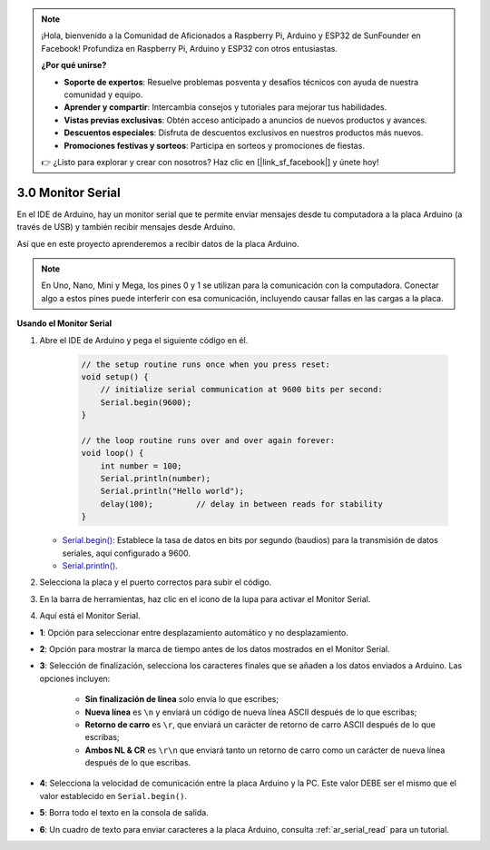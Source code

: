 .. note::

    ¡Hola, bienvenido a la Comunidad de Aficionados a Raspberry Pi, Arduino y ESP32 de SunFounder en Facebook! Profundiza en Raspberry Pi, Arduino y ESP32 con otros entusiastas.

    **¿Por qué unirse?**

    - **Soporte de expertos**: Resuelve problemas posventa y desafíos técnicos con ayuda de nuestra comunidad y equipo.
    - **Aprender y compartir**: Intercambia consejos y tutoriales para mejorar tus habilidades.
    - **Vistas previas exclusivas**: Obtén acceso anticipado a anuncios de nuevos productos y avances.
    - **Descuentos especiales**: Disfruta de descuentos exclusivos en nuestros productos más nuevos.
    - **Promociones festivas y sorteos**: Participa en sorteos y promociones de fiestas.

    👉 ¿Listo para explorar y crear con nosotros? Haz clic en [|link_sf_facebook|] y únete hoy!

.. _ard_serial_monitor:

3.0 Monitor Serial
=============================

En el IDE de Arduino, hay un monitor serial que te permite enviar mensajes desde tu computadora a la placa Arduino (a través de USB) y también recibir mensajes desde Arduino.

Así que en este proyecto aprenderemos a recibir datos de la placa Arduino.

.. note::

    En Uno, Nano, Mini y Mega, los pines 0 y 1 se utilizan para la comunicación con la computadora. Conectar algo a estos pines puede interferir con esa comunicación, incluyendo causar fallas en las cargas a la placa.


**Usando el Monitor Serial**

1. Abre el IDE de Arduino y pega el siguiente código en él.

    .. code-block:: arduino

        // the setup routine runs once when you press reset:
        void setup() {
            // initialize serial communication at 9600 bits per second:
            Serial.begin(9600);
        }

        // the loop routine runs over and over again forever:
        void loop() {
            int number = 100;
            Serial.println(number);
            Serial.println("Hello world");
            delay(100);         // delay in between reads for stability
        }

   * `Serial.begin() <https://www.arduino.cc/reference/en/language/functions/communication/serial/begin/>`_: Establece la tasa de datos en bits por segundo (baudios) para la transmisión de datos seriales, aquí configurado a 9600.
   * `Serial.println() <https://www.arduino.cc/reference/en/language/functions/communication/serial/println/>`_.

2. Selecciona la placa y el puerto correctos para subir el código.
3. En la barra de herramientas, haz clic en el icono de la lupa para activar el Monitor Serial.

.. image:: img/serial1.png
    :align: center

4. Aquí está el Monitor Serial.

.. image:: img/serial2.png
    :align: center

* **1**: Opción para seleccionar entre desplazamiento automático y no desplazamiento.
* **2**: Opción para mostrar la marca de tiempo antes de los datos mostrados en el Monitor Serial.
* **3**: Selección de finalización, selecciona los caracteres finales que se añaden a los datos enviados a Arduino. Las opciones incluyen:

        * **Sin finalización de línea** solo envía lo que escribes; 
        * **Nueva línea** es ``\n`` y enviará un código de nueva línea ASCII después de lo que escribas;
        * **Retorno de carro** es ``\r``, que enviará un carácter de retorno de carro ASCII después de lo que escribas; 
        * **Ambos NL & CR** es ``\r\n`` que enviará tanto un retorno de carro como un carácter de nueva línea después de lo que escribas.
* **4**: Selecciona la velocidad de comunicación entre la placa Arduino y la PC. Este valor DEBE ser el mismo que el valor establecido en ``Serial.begin()``.
* **5**: Borra todo el texto en la consola de salida.
* **6**: Un cuadro de texto para enviar caracteres a la placa Arduino, consulta :ref:`ar_serial_read` para un tutorial.


